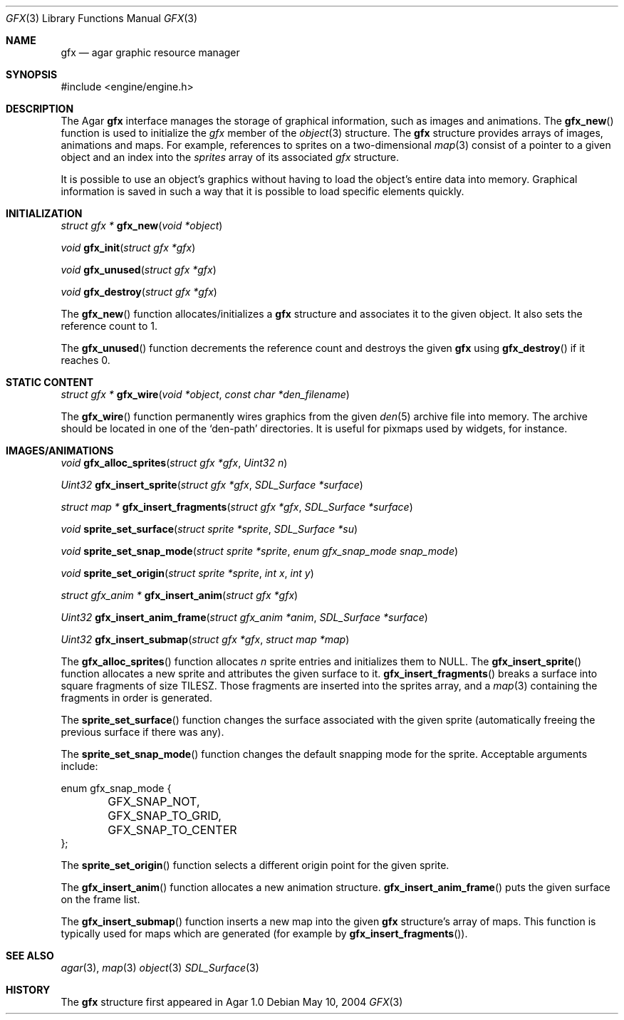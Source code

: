 .\"	$Csoft: gfx.3,v 1.3 2005/04/21 06:38:10 vedge Exp $
.\"
.\" Copyright (c) 2004, 2005 CubeSoft Communications, Inc.
.\" <http://www.csoft.org>
.\" All rights reserved.
.\"
.\" Redistribution and use in source and binary forms, with or without
.\" modification, are permitted provided that the following conditions
.\" are met:
.\" 1. Redistributions of source code must retain the above copyright
.\"    notice, this list of conditions and the following disclaimer.
.\" 2. Redistributions in binary form must reproduce the above copyright
.\"    notice, this list of conditions and the following disclaimer in the
.\"    documentation and/or other materials provided with the distribution.
.\" 
.\" THIS SOFTWARE IS PROVIDED BY THE AUTHOR ``AS IS'' AND ANY EXPRESS OR
.\" IMPLIED WARRANTIES, INCLUDING, BUT NOT LIMITED TO, THE IMPLIED
.\" WARRANTIES OF MERCHANTABILITY AND FITNESS FOR A PARTICULAR PURPOSE
.\" ARE DISCLAIMED. IN NO EVENT SHALL THE AUTHOR BE LIABLE FOR ANY DIRECT,
.\" INDIRECT, INCIDENTAL, SPECIAL, EXEMPLARY, OR CONSEQUENTIAL DAMAGES
.\" (INCLUDING BUT NOT LIMITED TO, PROCUREMENT OF SUBSTITUTE GOODS OR
.\" SERVICES; LOSS OF USE, DATA, OR PROFITS; OR BUSINESS INTERRUPTION)
.\" HOWEVER CAUSED AND ON ANY THEORY OF LIABILITY, WHETHER IN CONTRACT,
.\" STRICT LIABILITY, OR TORT (INCLUDING NEGLIGENCE OR OTHERWISE) ARISING
.\" IN ANY WAY OUT OF THE USE OF THIS SOFTWARE EVEN IF ADVISED OF THE
.\" POSSIBILITY OF SUCH DAMAGE.
.\"
.Dd May 10, 2004
.Dt GFX 3
.Os
.ds vT Agar API Reference
.ds oS Agar 1.0
.Sh NAME
.Nm gfx
.Nd agar graphic resource manager
.Sh SYNOPSIS
.Bd -literal
#include <engine/engine.h>
.Ed
.Sh DESCRIPTION
The Agar
.Nm
interface manages the storage of graphical information, such as images and
animations.
The
.Fn gfx_new
function is used to initialize the
.Va gfx
member of the
.Xr object 3
structure.
The
.Nm
structure provides arrays of images, animations and maps.
For example, references to sprites on a two-dimensional
.Xr map 3
consist of a pointer to a given object and an index into the
.Va sprites
array of its associated
.Va gfx
structure.
.Pp
It is possible to use an object's graphics without having to load the
object's entire data into memory.
Graphical information is saved in such a way that it is possible to load
specific elements quickly.
.Sh INITIALIZATION
.nr nS 1
.Ft "struct gfx *"
.Fn gfx_new "void *object"
.Pp
.Ft void
.Fn gfx_init "struct gfx *gfx"
.Pp
.Ft void
.Fn gfx_unused "struct gfx *gfx"
.Pp
.Ft void
.Fn gfx_destroy "struct gfx *gfx"
.nr nS 0
.Pp
The
.Fn gfx_new
function allocates/initializes a
.Nm
structure and associates it to the given object.
It also sets the reference count to 1.
.Pp
The
.Fn gfx_unused
function decrements the reference count and destroys the given
.Nm
using
.Fn gfx_destroy
if it reaches 0.
.Sh STATIC CONTENT
.nr nS 1
.Ft "struct gfx *"
.Fn gfx_wire "void *object" "const char *den_filename"
.Pp
.nr nS 0
.Pp
The
.Fn gfx_wire
function permanently wires graphics from the given
.Xr den 5
archive file into memory.
The archive should be located in one of the 
.Sq den-path
directories.
It is useful for pixmaps used by widgets, for instance.
.Sh IMAGES/ANIMATIONS
.nr nS 1
.Ft void
.Fn gfx_alloc_sprites "struct gfx *gfx" "Uint32 n"
.Pp
.Ft "Uint32"
.Fn gfx_insert_sprite "struct gfx *gfx" "SDL_Surface *surface"
.Pp
.Ft "struct map *"
.Fn gfx_insert_fragments "struct gfx *gfx" "SDL_Surface *surface"
.Pp
.Ft "void"
.Fn sprite_set_surface "struct sprite *sprite" "SDL_Surface *su"
.Pp
.Ft "void"
.Fn sprite_set_snap_mode "struct sprite *sprite" "enum gfx_snap_mode snap_mode"
.Pp
.Ft "void"
.Fn sprite_set_origin "struct sprite *sprite" "int x" "int y"
.Pp
.Ft "struct gfx_anim *"
.Fn gfx_insert_anim "struct gfx *gfx"
.Pp
.Ft "Uint32"
.Fn gfx_insert_anim_frame "struct gfx_anim *anim" "SDL_Surface *surface"
.Pp
.Ft "Uint32"
.Fn gfx_insert_submap "struct gfx *gfx" "struct map *map"
.nr nS 0
.Pp
The
.Fn gfx_alloc_sprites
function allocates
.Fa n
sprite entries and initializes them to NULL.
The
.Fn gfx_insert_sprite
function allocates a new sprite and attributes the given surface to it.
.Fn gfx_insert_fragments
breaks a surface into square fragments of size
.Dv TILESZ .
Those fragments are inserted into the sprites array, and a
.Xr map 3
containing the fragments in order is generated.
.Pp
The
.Fn sprite_set_surface
function changes the surface associated with the given sprite (automatically
freeing the previous surface if there was any).
.Pp
The
.Fn sprite_set_snap_mode
function changes the default snapping mode for the sprite.
Acceptable arguments include:
.Bd -literal
enum gfx_snap_mode {
	GFX_SNAP_NOT,
	GFX_SNAP_TO_GRID,
	GFX_SNAP_TO_CENTER
};
.Ed
.Pp
The
.Fn sprite_set_origin
function selects a different origin point for the given sprite.
.Pp
The
.Fn gfx_insert_anim
function allocates a new animation structure.
.Fn gfx_insert_anim_frame
puts the given surface on the frame list.
.Pp
The
.Fn gfx_insert_submap
function inserts a new map into the given
.Nm
structure's array of maps.
This function is typically used for maps which are generated (for example by
.Fn gfx_insert_fragments ) .
.Sh SEE ALSO
.Xr agar 3 ,
.Xr map 3
.Xr object 3
.Xr SDL_Surface 3
.Sh HISTORY
The
.Nm
structure first appeared in Agar 1.0
